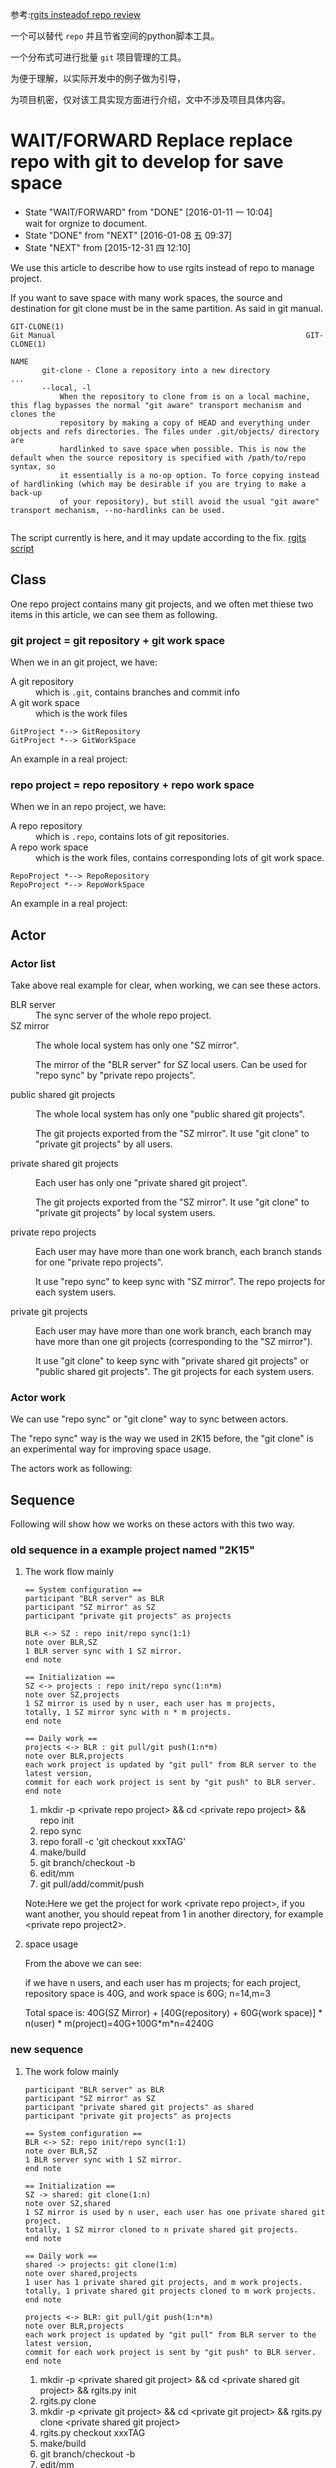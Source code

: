 参考:[[id:9cc2db7b-2b3d-4c14-a51c-d4ca3e130f44][rgits insteadof repo review]]

一个可以替代 =repo= 并且节省空间的python脚本工具。

一个分布式可进行批量 =git= 项目管理的工具。

为便于理解，以实际开发中的例子做为引导，

为项目机密，仅对该工具实现方面进行介绍，文中不涉及项目具体内容。

* WAIT/FORWARD Replace replace repo with git to develop for save space
:PROPERTIES:
:ID:       1231e816-94a3-4246-8bcd-f3a410dbe19c
:END:
- State "WAIT/FORWARD" from "DONE"       [2016-01-11 一 10:04] \\
  wait for orgnize to document.
- State "DONE"       from "NEXT"       [2016-01-08 五 09:37]
- State "NEXT"       from              [2015-12-31 四 12:10]



We use this article to describe how to use rgits instead of repo to manage project.

If you want to save space with many work spaces, the source and destination for git clone must be in the same partition. As said in git manual.
#+BEGIN_EXAMPLE
GIT-CLONE(1)                                                        Git Manual                                                        GIT-CLONE(1)

NAME
       git-clone - Clone a repository into a new directory
...
       --local, -l
           When the repository to clone from is on a local machine, this flag bypasses the normal "git aware" transport mechanism and clones the
           repository by making a copy of HEAD and everything under objects and refs directories. The files under .git/objects/ directory are
           hardlinked to save space when possible. This is now the default when the source repository is specified with /path/to/repo syntax, so
           it essentially is a no-op option. To force copying instead of hardlinking (which may be desirable if you are trying to make a back-up
           of your repository), but still avoid the usual "git aware" transport mechanism, --no-hardlinks can be used.

#+END_EXAMPLE

The script currently is here, and it may update according to the fix.
[[../src/rgits.py][rgits script]]

** Class
One repo project contains many git projects, and  we often met thiese two items in this article, we can see them as following.
*** git project = git repository + git work space

When we in an git project, we have:
+ A git repository :: which is =.git=, contains branches and commit info
+ A git work space :: which is the work files

#+BEGIN_SRC plantuml :file ../data/1231e816-94a3-4246-8bcd-f3a410dbe19c/classes_git.png
GitProject *--> GitRepository
GitProject *--> GitWorkSpace
#+END_SRC

#+RESULTS:
[[./data/1231e816-94a3-4246-8bcd-f3a410dbe19c/classes_git.png]]

An example in a real project:

[[./data/1231e816-94a3-4246-8bcd-f3a410dbe19c/git_project_example.png]]


*** repo project = repo repository + repo work space

When we in an repo project, we have:
+ A repo repository :: which is =.repo=, contains lots of git repositories.
+ A repo work space :: which is the work files, contains corresponding lots of git work space.

#+BEGIN_SRC plantuml :file ../data/1231e816-94a3-4246-8bcd-f3a410dbe19c/classes_repo.png
RepoProject *--> RepoRepository
RepoProject *--> RepoWorkSpace
#+END_SRC

#+RESULTS:
[[./data/1231e816-94a3-4246-8bcd-f3a410dbe19c/classes_repo.png]]

An example in a real project:

[[./data/1231e816-94a3-4246-8bcd-f3a410dbe19c/repo_project_example.png]]

** Actor
*** Actor list
Take above real example for clear, when working, we can see these actors.
+ BLR server :: The sync server of the whole repo project.
+ SZ mirror :: The whole local system has only one "SZ mirror".
  
  The mirror of the "BLR server" for SZ local users. Can be used for "repo sync" by "private repo projects".

+ public shared git projects :: The whole local system has only one "public shared git projects".

  The git projects exported from the "SZ mirror". It use "git clone" to "private git projects" by all users.
  
+ private shared git projects :: Each user has only one "private shared git project".

  The git projects exported from the "SZ mirror". It use "git clone" to "private git projects" by local system users.

+ private repo projects :: Each user may have more than one work branch, each branch stands for one "private repo projects".

  It use "repo sync" to keep sync with "SZ mirror". The repo projects for each system users.

+ private git projects :: Each user may have more than one work branch, each branch may have more than one git projects (corresponding to the "SZ mirror").

  It use "git clone" to keep sync with "private shared git projects" or "public shared git projects". The git projects for each system users.

*** Actor work
We can use "repo sync" or "git clone" way to sync between actors.

The "repo sync" way is the way we used in 2K15 before, the "git clone" is an experimental way for improving space usage.

The actors work as following:

[[./data/1231e816-94a3-4246-8bcd-f3a410dbe19c/actors.png]]

** Sequence
Following will show how we works on these actors with this two way.
*** old sequence in a example project named "2K15"

**** The work flow mainly

#+BEGIN_SRC plantuml :file ../data/1231e816-94a3-4246-8bcd-f3a410dbe19c/old2k15sequence.png
== System configuration ==
participant "BLR server" as BLR
participant "SZ mirror" as SZ
participant "private git projects" as projects

BLR <-> SZ : repo init/repo sync(1:1)
note over BLR,SZ
1 BLR server sync with 1 SZ mirror.
end note

== Initialization ==
SZ <-> projects : repo init/repo sync(1:n*m)
note over SZ,projects
1 SZ mirror is used by n user, each user has m projects,
totally, 1 SZ mirror sync with n * m projects. 
end note

== Daily work ==
projects <-> BLR : git pull/git push(1:n*m)
note over BLR,projects
each work project is updated by "git pull" from BLR server to the latest version,
commit for each work project is sent by "git push" to BLR server. 
end note
#+END_SRC

#+RESULTS:
[[./data/1231e816-94a3-4246-8bcd-f3a410dbe19c/old2k15sequence.png]]

1. mkdir -p <private repo project> && cd <private repo project> && repo init
2. repo sync
3. repo forall -c 'git checkout xxxTAG'
4. make/build
5. git branch/checkout -b
6. edit/mm
7. git pull/add/commit/push
Note:Here we get the project for work <private repo project>,
if you want another, you should repeat from 1 in another directory, for example <private repo project2>.

**** space usage
From the above we can see:

if we have n users, and each user has m projects;
for each project, repository space is 40G, and work space is 60G;
n=14,m=3

Total space is: 40G(SZ Mirror) + [40G(repository)  + 60G(work space)] * n(user) * m(project)=40G+100G*m*n=4240G

*** new sequence

**** The work folow mainly
#+BEGIN_SRC plantuml :file  ../data/1231e816-94a3-4246-8bcd-f3a410dbe19c/newsequence.png
participant "BLR server" as BLR
participant "SZ mirror" as SZ
participant "private shared git projects" as shared
participant "private git projects" as projects

== System configuration ==
BLR <-> SZ: repo init/repo sync(1:1)
note over BLR,SZ
1 BLR server sync with 1 SZ mirror.
end note

== Initialization ==
SZ -> shared: git clone(1:n)
note over SZ,shared
1 SZ mirror is used by n user, each user has one private shared git project.
totally, 1 SZ mirror cloned to n private shared git projects.
end note

== Daily work ==
shared -> projects: git clone(1:m)
note over shared,projects
1 user has 1 private shared git projects, and m work projects.
totally, 1 private shared git projects cloned to m work projects.
end note

projects <-> BLR: git pull/git push(1:n*m)
note over BLR,projects
each work project is updated by "git pull" from BLR server to the latest version,
commit for each work project is sent by "git push" to BLR server. 
end note
#+END_SRC

#+RESULTS:
[[./data/1231e816-94a3-4246-8bcd-f3a410dbe19c/newsequence.png]]

1. mkdir -p <private shared git project> && cd <private shared git project> && rgits.py init
2. rgits.py clone
3. mkdir -p <private git project> && cd <private git project> && rgits.py clone <private shared git project>
4. rgits.py checkout xxxTAG
5. make/build
6. git branch/checkout -b
7. edit/mm
8. git pull/add/commit/push
Note: Here in fact we get two project available for work:<private shared git project> and <private git project>,
if you have only one work project, 3 can be ignore, if you want one more, repeat from 3 in another directory, for example <private git project2>.

**** space usage
if we have n users, and each user has m projects;
for each project, repository space is 40G, and work space is 60G;
n=14,m=3

Total space is: 40G(SZ Mirror) + 40G(shared repository)*n(user)  + 60G(work space) * n(user) * m(project)=40G+(40G + 60G*m)*n=40G+40*14+60*42=3120G

*** assumption sequence

**** The work folow mainly
#+BEGIN_SRC plantuml :file  ../data/1231e816-94a3-4246-8bcd-f3a410dbe19c/assumptionsequence.png
participant "BLR server" as BLR
participant "SZ mirror" as SZ
participant "public shared git projects" as public
participant "private git projects" as projects

== System configuration ==
BLR <-> SZ: repo init/repo sync(1:1)
note over BLR,SZ
1 BLR server sync with 1 SZ mirror.
end note

== Initialization ==
SZ -> public: git clone(1:1)
note over SZ,public
1 SZ mirror is cloned to 1 public shared git project.
end note

== Daily work ==
public -> projects: git clone(1:n*m)
note over shared,projects
1 public shared git project is used by n user, each user has m work projects.
totally, 1 public shared git projects cloned to n*m work projects.
end note

projects <-> BLR: git pull/git push(1:n*m)
note over BLR,projects
each work project is updated by "git pull" from BLR server to the latest version,
commit for each work project is sent by "git push" to BLR server. 
end note
#+END_SRC

#+RESULTS:
[[file:../data/1231e816-94a3-4246-8bcd-f3a410dbe19c/assumptionsequence.png]]

1. mkdir -p <private git project> && cd <private git project> && rgits.py clone <private shared git project>
2. rgits.py checkout xxxTAG
3. make/build
4. git branch/checkout -b
5. edit/mm
6. git pull/add/commit/push
Note: Here in fact we need init <public git project like step1 before this sequence,
if you have only one work project, 3 can be ignore, if you want one more, repeat from 3 in another directory, for example <private git project2>.

**** space usage
if we have n users, and each user has m projects;
for each project, repository space is 40G, and work space is 60G;
n=14,m=3

Total space is: 40G(SZ Mirror) + 40G(shared repository)+ 60(shared work space) + 60G(work space) * n(user) * m(project)=40G+100G+ 60G*m*n=140G+60*42=2660G

** Commands
Here we give the example about work with the second way ‘new sequence’, for consideration of company, we don't use ip address and detail information.
*** Initialize the private shared git projects
Commands
#+BEGIN_SRC sh
$mkdir 2k16ppr1gits
$cd 2k16ppr1gits
$rgits.py -m default_head.xml -u ssh://gerrit/platform/manifest -b tpvision/2k16_mtk_ppr1refdev
#+END_SRC
After initialized here, the ‘2k16ppr1gits’  is as private shared git projects, it contains the ‘.gits’ directory, and ‘.gits’ directory contains ‘manifests’.Note this will remove previous ‘.gits’ file.

*** Clone the private shared git projects
Commands
#+BEGIN_SRC sh
$rgits.py clone
#+END_SRC
After cloned, ‘2k16ppr1gits/.gits’ contains ‘projects’, and ‘projects’ contains the git projects of the project, We can see ‘2k16ppr1gits’ as normal work project  as belowing private git projects now, and work in it. Note: clone will remove previous repositories and work space of all the git projects.

*** Clone to private git projects
Commands
#+BEGIN_SRC sh
$mkdir 2k16ppr1gitsclone1
$cd 2k16ppr1gitsclone1
$rgits.py clone ../2k16ppr1gits
#+END_SRC
After cloned, the ‘2k16ppr1gitsclone1’ is as private git projects, contains ‘.gits/manifests’ and ‘.gits/projects’, and it is the same as the private shared git projects , ‘2k16ppr1gits’. Note: clone will remove previous repositories and work space of all the git projects.

*** Sync manifest
Commands
#+BEGIN_SRC sh
$rgits.py sync
#+END_SRC
In case the manifest file changed on server, we can run this command to update manifest. Note: this will remove previous manifest files, and result is the same as initialize command, and it use the same parameter as last initialize.

*** Git manage commands
If the rgits.py runs in any subdirectory of the project root directory(i.e. Not in the same directory as ‘.gits’), it will support almost all common git commands  under that sub directory.

For example:
#+BEGIN_SRC sh
$ pwd
/home/miracle.lv/home2/2k16ppr1gits/device/tpvision/tvsoc

$rgits.py branch
=================================
find . -name .git |sed s/.git$//g
return:0
=================================
==========================================================================
cd /home2/miracle.lv/2k16ppr1/device/tpvision/tvsoc/./pqhw/ && git branch 
return:0
==========================================================================
For project './pqhw/':
----------------------
 * (no branch)
  r0.0.066
===============================================================================
cd /home2/miracle.lv/2k16ppr1/device/tpvision/tvsoc/./tvsoc_mtk/ && git branch 
return:0
===============================================================================
For project './tvsoc_mtk/':
---------------------------
 * (no branch)
  r0.0.066
  rm_testdemo_from0.66
=============================================================================
cd /home2/miracle.lv/2k16ppr1/device/tpvision/tvsoc/./backend/ && git branch 
return:0
=============================================================================
For project './backend/':
-------------------------
 * (no branch)
  r0.0.066
=================================================================================
cd /home2/miracle.lv/2k16ppr1/device/tpvision/tvsoc/./hdcpdecrypt/ && git branch 
return:0
=================================================================================
For project './hdcpdecrypt/':
-----------------------------
 * (no branch)
  r0.0.066
#+END_SRC


** NEXT work with rgits instead of repo to save disk space.
- State "NEXT"       from              [2016-01-09 六 13:50]

*** structure
We can see the difference between =repo= and =rgits.py= from the following structure.

[[file:~/mydata/orgmode/data/1231e816-94a3-4246-8bcd-f3a410dbe19c/repo_structure.png]]

[[file:~/mydata/orgmode/data/1231e816-94a3-4246-8bcd-f3a410dbe19c/gits_structure.png]]

*** work flow
Follwing we see difference between work with =repo= and =rgits.py=.
**** Install rgits.py
#+BEGIN_SRC sh
$mkdir -p ~/bin
$cp rgits.py ~/bin
$echo 'export PATH=/home/miracle.lv/bin:${PATH//\/home\/miracle.lv\/bin:/}' >>/home/miracle.lv/.bashrc
$export PATH=/home/miracle.lv/bin:${PATH//\/home\/miracle.lv\/bin:/}
#+END_SRC
**** init project dir
1. with repo:
   #+BEGIN_SRC sh
   $cd ~/home2
   $mkdir 2k16ppr1repo
   $cd 2k16ppr1repo
   $repo init -m default_head.xml -u ssh://gerrit/platform/manifest -b tpvision/2k16_mtk_ppr1refdev
   #+END_SRC

2. likely, with rgits.py:
   #+BEGIN_SRC sh
   $cd ~/home2
   $mkdir 2k16ppr1gits
   $cd 2k16ppr1gits
   $rgits.py init -m default_head.xml -u ssh://gerrit/platform/manifest -b tpvision/2k16_mtk_ppr1refdev
   #+END_SRC
   Note: This only checkout manifest branch, if you wan't to checkout branch, you should do it like =rgits.py checkout xxxx= .

**** clone projects from mirror
1. with repo:
   #+BEGIN_SRC sh
   $cd 2k16ppr1repo
   $repo sync
   #+END_SRC

2. likely, with rgits.py:
   #+BEGIN_SRC sh
   $cd 2k16ppr1gits
   $rgits.py clone
   or
   $rgits.py sync
   #+END_SRC
   Note: after clone, it switch to the head of branch head automatically, you can use =rgits.py branch= to see the branches.
   According to ~/.ssh/config before, mirror may be SZ/XM/BLR.

**** update init config for another manifest/branch
1. with repo:
   #+BEGIN_SRC sh
   $cd 2k16ppr1repo
   $repo init -m default_head.xml -u ssh://gerrit/platform/manifest -b tpvision/2k16_mtk_ppr1refdev
   #+END_SRC

2. likely, with rgits.py:
   #+BEGIN_SRC sh
   $cd 2k16ppr1gits
   $rgits.py init -m default_head.xml -u ssh://gerrit/platform/manifest -b tpvision/2k16_mtk_ppr1refdev
   #+END_SRC

**** update project code
1. with repo:
   #+BEGIN_SRC sh
   $cd 2k16ppr1repo
   $repo sync
   #+END_SRC

2. likely, with rgits.py:
   #+BEGIN_SRC sh
   $cd 2k16ppr1gits
   $rgits.py sync
   or
   $rgits.py pull
   #+END_SRC
   Note: =pull= is like =git pull=, which must based on the head of branch. If you checked out to a tag, you must checkout back to the head of branch before this command. see =rgits.py branch= for branch info, and =rgits.py checkout xxx= to checkout branch, as said below.

**** checkout/change/commit/push
1. with repo
   #+BEGIN_SRC sh
   $cd 2k16ppr1repo
   $repo forall -c 'git checkout QM16XE_F_R0.0.0.54'
   $./device/tpvision/common/sde/upg/build_philipstv.sh -p QM16XE_F
   $cd device/tpvision/tvsoc/tvsoc_mtk
   $git checkout -b latest_head origin/tpvision/2k16_mtk_ppr1refdev
   $git pull
   $vim xxx
   $git add/commit/push
   #+END_SRC

2. likely, with rgits.py:
   #+BEGIN_SRC sh
   $cd 2k16ppr1gits
   $rgits.py checkout QM16XE_F_R0.0.0.54
   $./device/tpvision/common/sde/upg/build_philipstv.sh -p QM16XE_F
   $cd device/tpvision/tvsoc/tvsoc_mtk
   $git checkout -b latest_head origin/tpvision/2k16_mtk_ppr1refdev
   $git pull
   $vim xxx
   $git add/commit/push
   #+END_SRC
   Note: we can also replace the 'git' command after =cd device/tpvision/tvsoc/tvsoc_mtk= with rgits.py.

**** in addition
For rgits.py, there's some other features.
1. Start a new project from locally cloned project 
   #+BEGIN_SRC sh
   $cd ~/home2
   $cd 2k16ppr1gits1
   $rgits.py clone ~/home2/2k16ppr1gits
   #+END_SRC
   With repo, we have to go through =repo init/sync= again, and it consume lots of space. Here we only share the repository space with previous project, as hardlink to save space. And it is more faster than do =repo init/sync= again.

2. Mange git projects under specific sub dir.
   Assume 'device/tpvision/tvsoc' contains following git projects, and itself is not a git project:
   #+BEGIN_SRC sh
   $cd device/tpvision/tvsoc
   $ls
   Android.mk  backend  hdcpdecrypt  pqhw  tvsoc_mtk
   #+END_SRC

   We can manage them together with =rgits.py=, instead of use =git= one by one, for example show status as following.
   #+BEGIN_SRC sh
   $ rgits.py status
   =====================================================================================
   =====================================================================================
   For project './pqhw/':
   ----------------------
   # Not currently on any branch.
   nothing to commit (working directory clean)
   ==========================================================================================
   ==========================================================================================
   For project './tvsoc_mtk/':
   ---------------------------
   # Not currently on any branch.
   nothing to commit (working directory clean)
   ========================================================================================
   ========================================================================================
   For project './backend/':
   -------------------------
   # Not currently on any branch.
   nothing to commit (working directory clean)
   ============================================================================================
   ============================================================================================
   For project './hdcpdecrypt/':
   -----------------------------
   # Not currently on any branch.
   nothing to commit (working directory clean)
   #+END_SRC

3. Clean init and sync
   1) Manifests

      In addition to the =git reset/clean= command itself, the rgits.py has some feature to avoid data corruption.
      
      We can use =rgits.py init= , it will remove current local manifest, and update it from mirror. The manifest is in ".gits" directory, which is created while initialize before, and =rgits.py init= is like do the initialize again with the same parameter as last time. Manifest don't affect the git projects, but it is used for organize the git projects. This =rgits.py init= make sure the manifest file to be the same as latest from mirror, in case of out of date.

   2) Git projects

      The =rgits.py clone [path]= itself work like this: one by one, it remove previous cloned git project, and clone it from remote. It make sure that multi use of =rgits.py clone [path]= won't make the data messy, and it keeps uncloned projects as before, and cloned projects clean and latest.

4. Cache and error

   When we do the =rgits.py clone [path]= or =rgits.py sync=, it will cache the success cloned/synced project one by one in "clone.cache"/"sync.cache" file, and remove it if we finished clone/sync all project successfully. If the process is interrupted by some reason(poor network or some disk error, etc), we can restart =rgits.py clone [path]= or =rgits.py sync= and it will automatically skip the success cloned/sync project before, to save time.

   When we do the work with =rgits.py=, if it met some error when excute some command, it will print it and wait for user's action: 
   1) If =Ctrl C=, the whole rgits.py will exit; 
   2) If do nothing, it will wait for 5 seconds, and continue. 

   After the rgits.py exit itself (i.e. select (2) above), it will save all the error command to "error.log" file before exit, this may help us know what error happens when we do =rgits.py=. 

5. Others

   More help refer to:
   #+BEGIN_SRC sh
   $rgits.py help |less
   #+END_SRC

   If there's some problem feel free to contact: miracle.lv@tpv-tech.com
** Others


* 改进
** LATER rgits对于任意命令的缓存
- State "LATER"      from "INBOX"      [2016-01-13 三 16:36]
Capture Time:[2016-01-12 二 16:16]
---------

** WAIT/FORWARD rgits中的pull关于remote和mirror分支远程名称的处理
- State "WAIT/FORWARD" from "INBOX"      [2016-01-12 二 17:18] \\
  进一步整理。
Capture Time:[2016-01-11 一 12:22]
---------

clone之后的git项目，自带一个分支，分支的名称和manifest名称一样，默认的remote地址也被修改，修改成mirror的地址，而非clone的源。

** LATER 增加rgits的C-c信号捕获
- State "LATER"      from "INBOX"      [2016-01-13 三 16:13]
Capture Time:[2016-01-11 一 11:32]
---------

** LATER rgits打印分支的方法
- State "LATER"      from "INBOX"      [2016-01-13 三 16:13]
Capture Time:[2016-01-11 一 11:29]
---------
最好不要打印好多信息，只打印分组的分支。

** LATER rgits切换分支时是否切换manifest和code同时进行？
- State "LATER"      from              [2016-01-13 三 16:13]

** MAYBE/FUTURE clean sync for the rgits.py
- State "MAYBE/FUTURE" from "LATER"      [2016-04-16 六 15:45]
- State "LATER"      from "INBOX"      [2016-02-09 二 10:19]
Capture Time:[2016-01-21 四 14:42]
---------

if sync fail, 
use reset --hard, and rm -rf /home2/miracle.lv/asta2.0/.gits/projects/vendor/tv/rebase-apply before sync.

** MAYBE/FUTURE rgits进度条？
- State "MAYBE/FUTURE" from "LATER"      [2016-04-16 六 15:44]
- State "LATER"      from "INBOX"      [2016-02-09 二 10:19]
Capture Time:[2016-01-19 二 17:51]
---------

** LATER 对文中插图，尽量采用ditaa或者dot绘图方式进行
- State "LATER"      from "NEXT"       [2016-09-08 四 19:32]
- State "NEXT"       from              [2016-09-08 四 19:31]

** LATER 考虑建立此工具的配置文件，使之某些选项可配置，比如默认初始化路径、默认库名(".gits")
- State "LATER"      from              [2016-09-08 四 19:40]

** NEXT 如何Create最初的rgits库？
- State "NEXT"       from              [2016-09-08 四 19:51]

** NEXT 开发此工具的驱动力
- State "NEXT"       from              [2016-09-08 四 19:58]
管理自己的文档。
